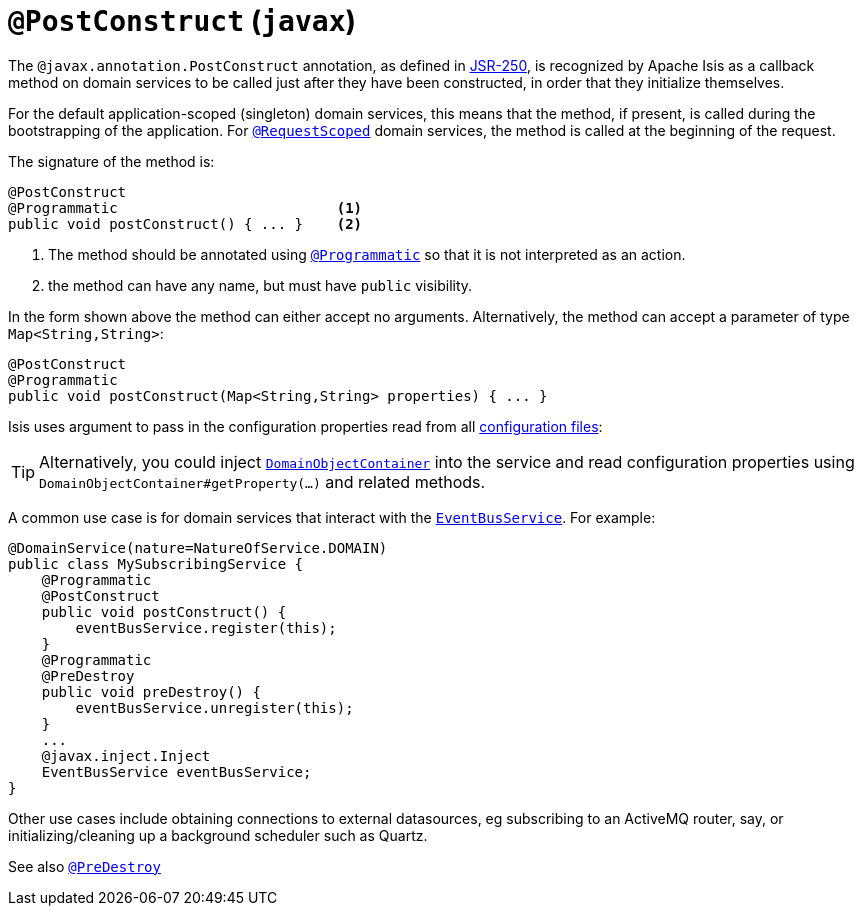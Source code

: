 [[_ug_reference-annotations_manpage-PostConstruct]]
= `@PostConstruct` (`javax`)
:Notice: Licensed to the Apache Software Foundation (ASF) under one or more contributor license agreements. See the NOTICE file distributed with this work for additional information regarding copyright ownership. The ASF licenses this file to you under the Apache License, Version 2.0 (the "License"); you may not use this file except in compliance with the License. You may obtain a copy of the License at. http://www.apache.org/licenses/LICENSE-2.0 . Unless required by applicable law or agreed to in writing, software distributed under the License is distributed on an "AS IS" BASIS, WITHOUT WARRANTIES OR  CONDITIONS OF ANY KIND, either express or implied. See the License for the specific language governing permissions and limitations under the License.
:_basedir: ../
:_imagesdir: images/


The `@javax.annotation.PostConstruct` annotation, as defined in link:https://jcp.org/en/jsr/detail?id=250[JSR-250],  is recognized by Apache Isis as a callback method on domain services to be called just after they have been constructed, in order that they initialize themselves.

For the default application-scoped (singleton) domain services, this means that the method, if present, is called during the bootstrapping of the application.  For xref:_ug_reference-annotations_manpage-RequestScoped[`@RequestScoped`] domain services, the method is called at the beginning of the request.

The signature of the method is:

[source,java]
----
@PostConstruct
@Programmatic                          <1>
public void postConstruct() { ... }    <2>
----
<1> The method should be annotated using xref:_ug_reference-annotations_manpage-Programmatic[`@Programmatic`] so that it is not interpreted as an action.
<2> the method can have any name, but must have `public` visibility.

In the form shown above the method can either accept no arguments.  Alternatively, the method can accept a parameter of type `Map<String,String>`:

[source,java]
----
@PostConstruct
@Programmatic
public void postConstruct(Map<String,String> properties) { ... }
----
Isis uses argument to pass in the configuration properties read from all xref:_ug_runtime_configuration-files[configuration files]:

[TIP]
====
Alternatively, you could inject xref:_ug_reference-services-api_manpage-DomainObjectContainer[`DomainObjectContainer`] into the service and read configuration properties using `DomainObjectContainer#getProperty(...)` and related methods.
====

A common use case is for domain services that interact with the xref:_ug_reference-services-api_manpage-EventBusService[`EventBusService`].  For example:

[source,java]
----
@DomainService(nature=NatureOfService.DOMAIN)
public class MySubscribingService {
    @Programmatic
    @PostConstruct
    public void postConstruct() {
        eventBusService.register(this);
    }
    @Programmatic
    @PreDestroy
    public void preDestroy() {
        eventBusService.unregister(this);
    }
    ...
    @javax.inject.Inject
    EventBusService eventBusService;
}
----

Other use cases include obtaining connections to external datasources, eg subscribing to an ActiveMQ router, say, or initializing/cleaning up a background scheduler such as Quartz.





See also xref:_ug_reference-annotations_manpage-PreDestroy[`@PreDestroy`]